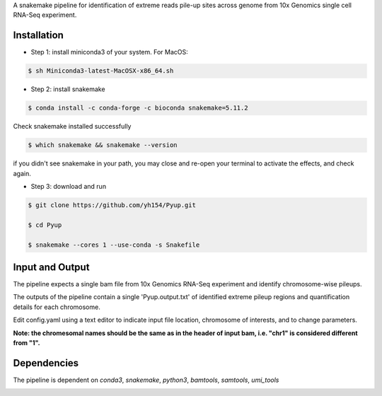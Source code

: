 A snakemake pipeline for identification of extreme reads pile-up sites across genome from 10x Genomics single cell RNA-Seq experiment.

Installation
------------

* Step 1: install miniconda3 of your system. For MacOS:

.. code:: bash

     $ sh Miniconda3-latest-MacOSX-x86_64.sh

* Step 2: install snakemake

.. code:: bash

     $ conda install -c conda-forge -c bioconda snakemake=5.11.2

Check snakemake installed successfully

.. code:: bash

     $ which snakemake && snakemake --version

if you didn't see snakemake in your path, you may close and re-open your terminal to activate the effects, and check again.

* Step 3: download and run
 
.. code:: bash

     $ git clone https://github.com/yh154/Pyup.git
     
     $ cd Pyup
     
     $ snakemake --cores 1 --use-conda -s Snakefile

Input and Output
----------------
The pipeline expects a single bam file from 10x Genomics RNA-Seq experiment and identify chromosome-wise pileups.

The outputs of the pipeline contain a single 'Pyup.output.txt' of identified extreme pileup regions and quantification details for each chromosome.

Edit config.yaml using a text editor to indicate input file location, chromosome of interests, and to change parameters.

**Note: the chromesomal names should be the same as in the header of input bam, i.e. "chr1" is considered different from "1".**


Dependencies
------------
The pipeline is dependent on `conda3`, `snakemake`, `python3`, `bamtools`, `samtools`, `umi_tools`


.. image:: https://github.com/yh154/Pyup/blob/master/workflow.png


